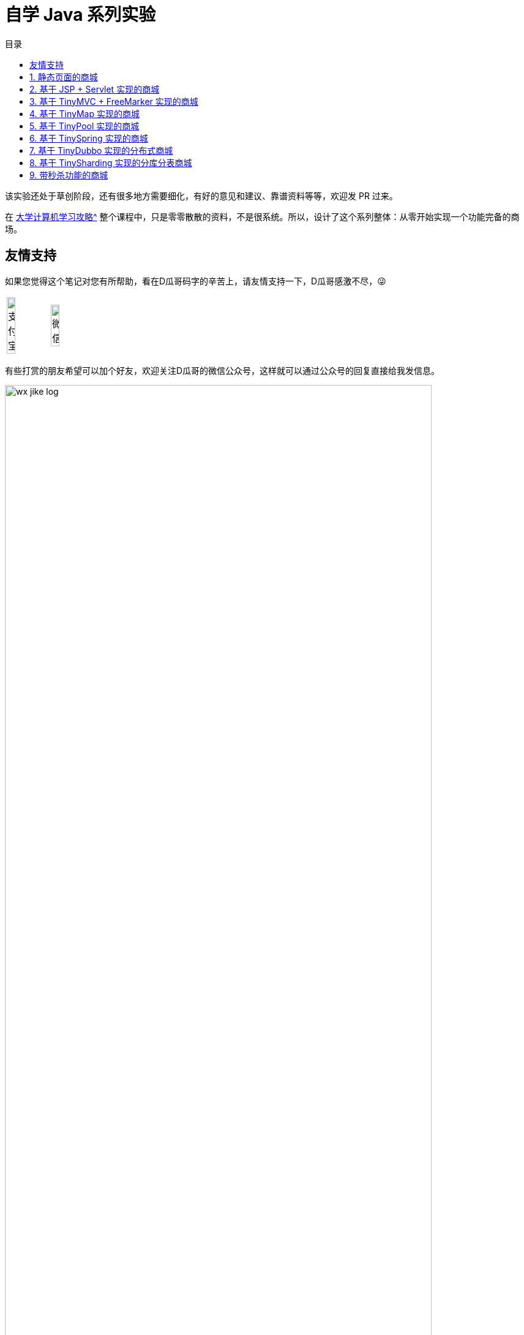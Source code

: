= 自学 Java 系列实验
:toc:
:toc-title: 目录
:toclevels: 1
:sectnumlevels: 4

ifdef::env-github[]
:tip-caption: :bulb:
:note-caption: :information_source:
:important-caption: :heavy_exclamation_mark:
:caution-caption: :fire:
:warning-caption: :warning:
endif::[]

****
该实验还处于草创阶段，还有很多地方需要细化，有好的意见和建议、靠谱资料等等，欢迎发 PR 过来。
****

在 xref:plan.adoc[大学计算机学习攻略^] 整个课程中，只是零零散散的资料，不是很系统。所以，设计了这个系列整体：从零开始实现一个功能完备的商场。

== 友情支持

如果您觉得这个笔记对您有所帮助，看在D瓜哥码字的辛苦上，请友情支持一下，D瓜哥感激不尽，😜

[cols="2*^",frame=none]
|===
| image:images/alipay.png[title="支付宝", alt="支付宝", width="45%"] | image:images/wxpay.png[title="微信", alt="微信", width="45%"]
|===

有些打赏的朋友希望可以加个好友，欢迎关注D瓜哥的微信公众号，这样就可以通过公众号的回复直接给我发信息。

image:images/wx-jike-log.png[align="center",width=90%]

TIP: **公众号的微信号是: jike-log**。__因为众所周知的原因，有时图片加载不出来。如果图片加载不出来可以直接通过搜索微信号来查找我的公众号。__

:sectnums:



== 静态页面的商城

做静态页面，需要学习 HTML + CSS + JavaScript。

== 基于 JSP + Servlet 实现的商城

=== 要求

. 请使用纯原生 JSP & Servlet 来实现。不准使用任何框架。
. 请将代码开源到 GitHub 上。
. 初次开发，不需要遵循最佳实践，不需要考虑编码规范，先把东西做出来。

=== 问题分析

在上一步中，制作了一个静态页面。但是，不能添加商品，不能购物的网站，不能称为一个电子商城。所以，请使用 JSP & Servlet 将其改造成一个动态网址。

学习 Java，JSP & Servlet 等相关知识。需要基于前面的项目来慢慢改造。



== 基于 TinyMVC + FreeMarker 实现的商城

基于上面的项目，自己实现一个 MVC 框架：TinyMVC。

=== 要求

. 将代码开源到 GitHub 上。
. 将 TinyMVC 抽取出来，做个一个独立的小项目，可以在其他项目中复用。

=== 问题分析

在完成上述动态网址后，请思考如下问题：

. 业务逻辑（比如商品详情页显示）如何复用？
. JSP 只是一种比较慢的模板技术。如何在复用业务代码的基础上，快速替换一个更高效的模板技术（比如： https://freemarker.apache.org/[FreeMarker^]）？

在思考完上面两个问题后，可以了解一下 MVC 设计模式。

另外，开发框架需要重点考虑这个问题：怎么加载未来的类？说的更通俗易懂些，就是如何加载使用这个框架的业务代码。这里就需要学习反射、注解、类加载等知识。



== 基于 TinyMap 实现的商城

基于上面的项目，自己实现一个 O/R Mapping 框架：TinyMap。

=== 要求

. 将代码开源到 GitHub 上
. 将 TinyMap 抽取出来，做成一个独立的小项目，可以在其他项目中复用。

=== 问题分析

在开发上述商城代码时，有没有一种体会：一个数据库查询是非常标准的五步①建立连接；②创建 `Statement`；③执行查询；④处理查询结果；⑤关闭连接。其中，只需要重点关注 ③执行查询 和 ④处理查询结果 即可；另外三步都是重复操作。请问，怎么复用这些代码？

进一步分析，在 Java 中都是以操作对象为主，但是数据库确实一条一条记录。怎么解决这个映射关系？



[#tiny-pool]
== 基于 TinyPool 实现的商城

数据库连接的建立和释放是一个非常耗时工作。基于上面的项目，自己实现一个数据库连接池框架：TinyPool，实现数据库连接的复用。

=== 要求

. 将代码开源到 GitHub 上
. 将 TinyPool 抽取出来，做成一个独立的小项目，可以在其他项目中复用。



== 基于 TinySpring 实现的商城

基于上面的项目，自己实现一个 IOC + AOP 框架： TinySpring。

=== 要求

. 将代码开源到 GitHub 上
. 将 TinySpring。 抽取出来，做成一个独立的小项目，可以在其他项目中复用。

=== 问题分析

如果按照上面的顺序，逐步实现一个完整的项目。到这里为止，是一个比较大的项目了。各种对象依赖相互设置，是不是非常繁琐？怎么解决这个问题？

在 <<tiny-pool>> 中提到“数据库连接的建立和释放是一个非常耗时工作。”，如何进行定量分析？如果还想分析其他方法的耗时情况，怎么复用上面的解决方案？

怎么分析没有实现任何接口的类的调用情况？



== 基于 TinyDubbo 实现的分布式商城

基于上面的项目，自己实现一个分布式服务框架： TinyDubbo。

=== 要求

. 将代码开源到 GitHub 上
. 将 TinyDubbo。 抽取出来，做成一个独立的小项目，可以在其他地方复用。

=== 问题分析

如果访问量很大，一台服务器已经无法支撑负载了，怎么办？

两台三台机器好吧，十台八台，成百上千台怎么办？

如何发现哪些机器提供了服务？如何做负载均衡？如何方便地水平扩容和缩容？



== 基于 TinySharding 实现的分库分表商城

基于上面的项目，自己实现一个透明化的数据库代理端，在该代理端内实现分库分表操作： TinySharding。

只考虑 https://dev.mysql.com/doc/[MySQL 8.x^] 数据库即可。考察重点不是数据库，而是你的编码和设计能力。

=== 要求

. 将代码开源到 GitHub 上
. 将 TinySharding。 抽取出来，做成一个独立的小项目，可以在其他项目中复用。

=== 问题分析

实现一个透明化的数据库代理端，需要解决如下几个问题：

. 在应用层写的 SQL 语句，如何访问到对应的数据库和表？编译原理也许会告诉你答案。
. 在外部看来，该代理端就是一个 MySQL 数据库。怎么解析外部发来的请求？又如何把请求到的数据封装成外部熟悉的数据包？
. 怎么解决数据快速稳定传输的问题？这里就需要研究 TCP 等网络协议；也需要研究在 Java 中的网络编程相关问题。当然，即使其他编程语言也会有类似的问题。可以参考 https://en.wikipedia.org/wiki/C10k_problem[C10k problem - Wikipedia^]。



== 带秒杀功能的商城

自己设计并实现一个秒杀系统。

=== 要求

. 将代码开源到 GitHub 上。
. 能否将这个项目做得可复用？

=== 问题分析

秒杀系统的关键是如何解决突发的大流量访问的问题？